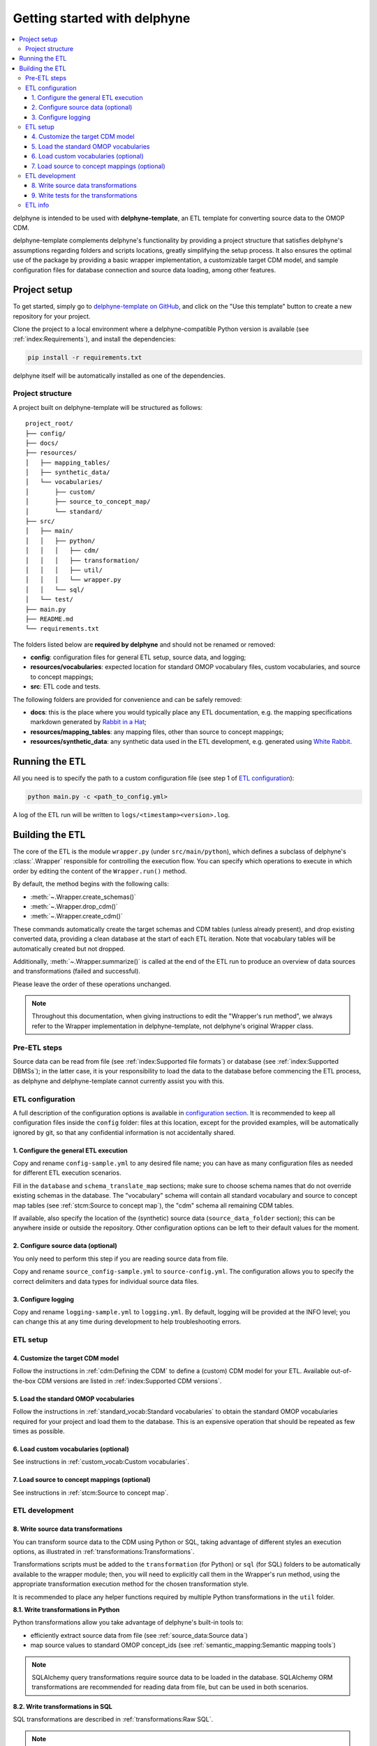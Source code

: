 Getting started with delphyne
=============================

.. contents::
    :local:
    :backlinks: none


delphyne is intended to be used with **delphyne-template**,
an ETL template for converting source data to the OMOP CDM.

delphyne-template complements delphyne's functionality by providing a project structure
that satisfies delphyne's assumptions regarding folders and scripts locations,
greatly simplifying the setup process. It also ensures the optimal use of the package
by providing a basic wrapper implementation, a customizable target CDM model, and sample configuration files
for database connection and source data loading, among other features.

Project setup
-------------

To get started, simply go to `delphyne-template on GitHub <https://github.com/thehyve/delphyne-template>`_,
and click on the "Use this template" button to create a new repository for your project.

Clone the project to a local environment where a delphyne-compatible Python version is available
(see :ref:`index:Requirements`), and install the dependencies:

.. code-block:: bash

   pip install -r requirements.txt

delphyne itself will be automatically installed as one of the dependencies.

Project structure
^^^^^^^^^^^^^^^^^

A project built on delphyne-template will be structured as follows:

::

    project_root/
    ├── config/
    ├── docs/
    ├── resources/
    │   ├── mapping_tables/
    │   ├── synthetic_data/
    │   └── vocabularies/
    │       ├── custom/
    │       ├── source_to_concept_map/
    │       └── standard/
    ├── src/
    │   ├── main/
    │   │   ├── python/
    │   │   │   ├── cdm/
    │   │   │   ├── transformation/
    │   │   │   ├── util/
    │   │   │   └── wrapper.py
    │   │   └── sql/
    │   └── test/
    ├── main.py
    ├── README.md
    └── requirements.txt

The folders listed below are **required by delphyne** and should not be renamed or removed:

- **config**:
  configuration files for general ETL setup, source data, and logging;
- **resources/vocabularies**:
  expected location for standard OMOP vocabulary files, custom vocabularies, and source to concept mappings;
- **src**:
  ETL code and tests.

The following folders are provided for convenience and can be safely removed:

- **docs**:
  this is the place where you would typically place any ETL documentation,
  e.g. the mapping specifications markdown generated by `Rabbit in a Hat <http://ohdsi.github.io/WhiteRabbit/RabbitInAHat.html>`_;
- **resources/mapping_tables**:
  any mapping files, other than source to concept mappings;
- **resources/synthetic_data**:
  any synthetic data used in the ETL development,
  e.g. generated using `White Rabbit <http://ohdsi.github.io/WhiteRabbit/WhiteRabbit.html>`_.

Running the ETL
---------------

All you need is to specify the path to a custom configuration file (see step 1 of `ETL configuration`_):

.. code-block:: bash

   python main.py -c <path_to_config.yml>

A log of the ETL run will be written to ``logs/<timestamp><version>.log``.

Building the ETL
----------------

The core of the ETL is the module ``wrapper.py`` (under ``src/main/python``),
which defines a subclass of delphyne's :class:`.Wrapper` responsible for controlling the execution flow.
You can specify which operations to execute in which order by editing the content of the ``Wrapper.run()`` method.

By default, the method begins with the following calls:

- :meth:`~.Wrapper.create_schemas()`
- :meth:`~.Wrapper.drop_cdm()`
- :meth:`~.Wrapper.create_cdm()`

These commands automatically create the target schemas and CDM tables (unless already present),
and drop existing converted data, providing a clean database at the start of each ETL iteration.
Note that vocabulary tables will be automatically created but not dropped.

Additionally, :meth:`~.Wrapper.summarize()` is called at the end of the ETL run
to produce an overview of data sources and transformations (failed and successful).

Please leave the order of these operations unchanged.

.. note::
   Throughout this documentation, when giving instructions to edit the "Wrapper's run method",
   we always refer to the Wrapper implementation in delphyne-template, not delphyne's original Wrapper class.

Pre-ETL steps
^^^^^^^^^^^^^

Source data can be read from file (see :ref:`index:Supported file formats`) or database (see :ref:`index:Supported DBMSs`);
in the latter case, it is your responsibility to load the data to the database before commencing the ETL process,
as delphyne and delphyne-template cannot currently assist you with this.

ETL configuration
^^^^^^^^^^^^^^^^^

A full description of the configuration options is available in `configuration section <TODO>`_.
It is recommended to keep all configuration files inside the ``config`` folder:
files at this location, except for the provided examples, will be automatically ignored by git,
so that any confidential information is not accidentally shared.

1. Configure the general ETL execution
~~~~~~~~~~~~~~~~~~~~~~~~~~~~~~~~~~~~~~

Copy and rename ``config-sample.yml`` to any desired file name;
you can have as many configuration files as needed for different ETL execution scenarios.

Fill in the ``database`` and ``schema_translate_map`` sections;
make sure to choose schema names that do not override existing schemas in the database.
The "vocabulary" schema will contain all standard vocabulary and source to concept map tables
(see :ref:`stcm:Source to concept map`), the "cdm" schema all remaining CDM tables.

If available, also specify the location of the (synthetic) source data (``source_data_folder`` section);
this can be anywhere inside or outside the repository.
Other configuration options can be left to their default values for the moment.

2. Configure source data (optional)
~~~~~~~~~~~~~~~~~~~~~~~~~~~~~~~~~~~

You only need to perform this step if you are reading source data from file.

Copy and rename ``source_config-sample.yml`` to ``source-config.yml``.
The configuration allows you to specify the correct delimiters and data types for individual source data files.

3. Configure logging
~~~~~~~~~~~~~~~~~~~~

Copy and rename ``logging-sample.yml`` to ``logging.yml``.
By default, logging will be provided at the INFO level;
you can change this at any time during development to help troubleshooting errors.

ETL setup
^^^^^^^^^

4. Customize the target CDM model
~~~~~~~~~~~~~~~~~~~~~~~~~~~~~~~~~

Follow the instructions in :ref:`cdm:Defining the CDM` to define a (custom) CDM model for your ETL.
Available out-of-the-box CDM versions are listed in :ref:`index:Supported CDM versions`.

5. Load the standard OMOP vocabularies
~~~~~~~~~~~~~~~~~~~~~~~~~~~~~~~~~~~~~~

Follow the instructions in :ref:`standard_vocab:Standard vocabularies` to obtain the standard OMOP vocabularies
required for your project and load them to the database.
This is an expensive operation that should be repeated as few times as possible.

6. Load custom vocabularies (optional)
~~~~~~~~~~~~~~~~~~~~~~~~~~~~~~~~~~~~~~

See instructions in :ref:`custom_vocab:Custom vocabularies`.

7. Load source to concept mappings (optional)
~~~~~~~~~~~~~~~~~~~~~~~~~~~~~~~~~~~~~~~~~~~~~

See instructions in :ref:`stcm:Source to concept map`.

ETL development
^^^^^^^^^^^^^^^

8. Write source data transformations
~~~~~~~~~~~~~~~~~~~~~~~~~~~~~~~~~~~~

You can transform source data to the CDM using Python or SQL,
taking advantage of different styles an execution options, as illustrated in :ref:`transformations:Transformations`.

Transformations scripts must be added to the ``transformation`` (for Python) or ``sql`` (for SQL) folders
to be automatically available to the wrapper module; then, you will need to explicitly call them in the Wrapper's run method,
using the appropriate transformation execution method for the chosen transformation style.

It is recommended to place any helper functions required by multiple Python transformations in the ``util`` folder.

**8.1. Write transformations in Python**

Python transformations allow you take advantage of delphyne's built-in tools to:

- efficiently extract source data from file (see :ref:`source_data:Source data`)
- map source values to standard OMOP concept_ids (see :ref:`semantic_mapping:Semantic mapping tools`)

.. note::
   SQLAlchemy query transformations require source data to be loaded in the database.
   SQLAlchemy ORM transformations are recommended for reading data from file, but can be used in both scenarios.

**8.2. Write transformations in SQL**

SQL transformations are described in :ref:`transformations:Raw SQL`.

.. note::
   SQL transformations require source data to be loaded in the database.

9. Write tests for the transformations
~~~~~~~~~~~~~~~~~~~~~~~~~~~~~~~~~~~~~~

It is recommended to write tests for individual transformations to ensure that the ETL
is producing the expected output. We provide customizable test frameworks for this.

**9.1. Write tests in Python**

(not yet supported)

**9.2. Write tests in R**

For instructions for how to write tests in R, see ``readme.md`` in ``/src/test/R``.
The tests will be based on the
`"testing framework" functionality <http://ohdsi.github.io/WhiteRabbit/riah_test_framework.html>`_
of Rabbit in a Hat.

.. note::
   Using this test framework requires ``R`` with packages ``yaml`` and ``DatabaseConnector``.

ETL info
^^^^^^^^

Bonus steps to fully customize your ETL:

- Edit the provided ``README.md`` template with project-specific information
- Regularly update the ETL version in ``main.py`` (``__version__`` is initially set to ``0.1.0``);
  ideally, you should keep this in sync with specific code releases.
